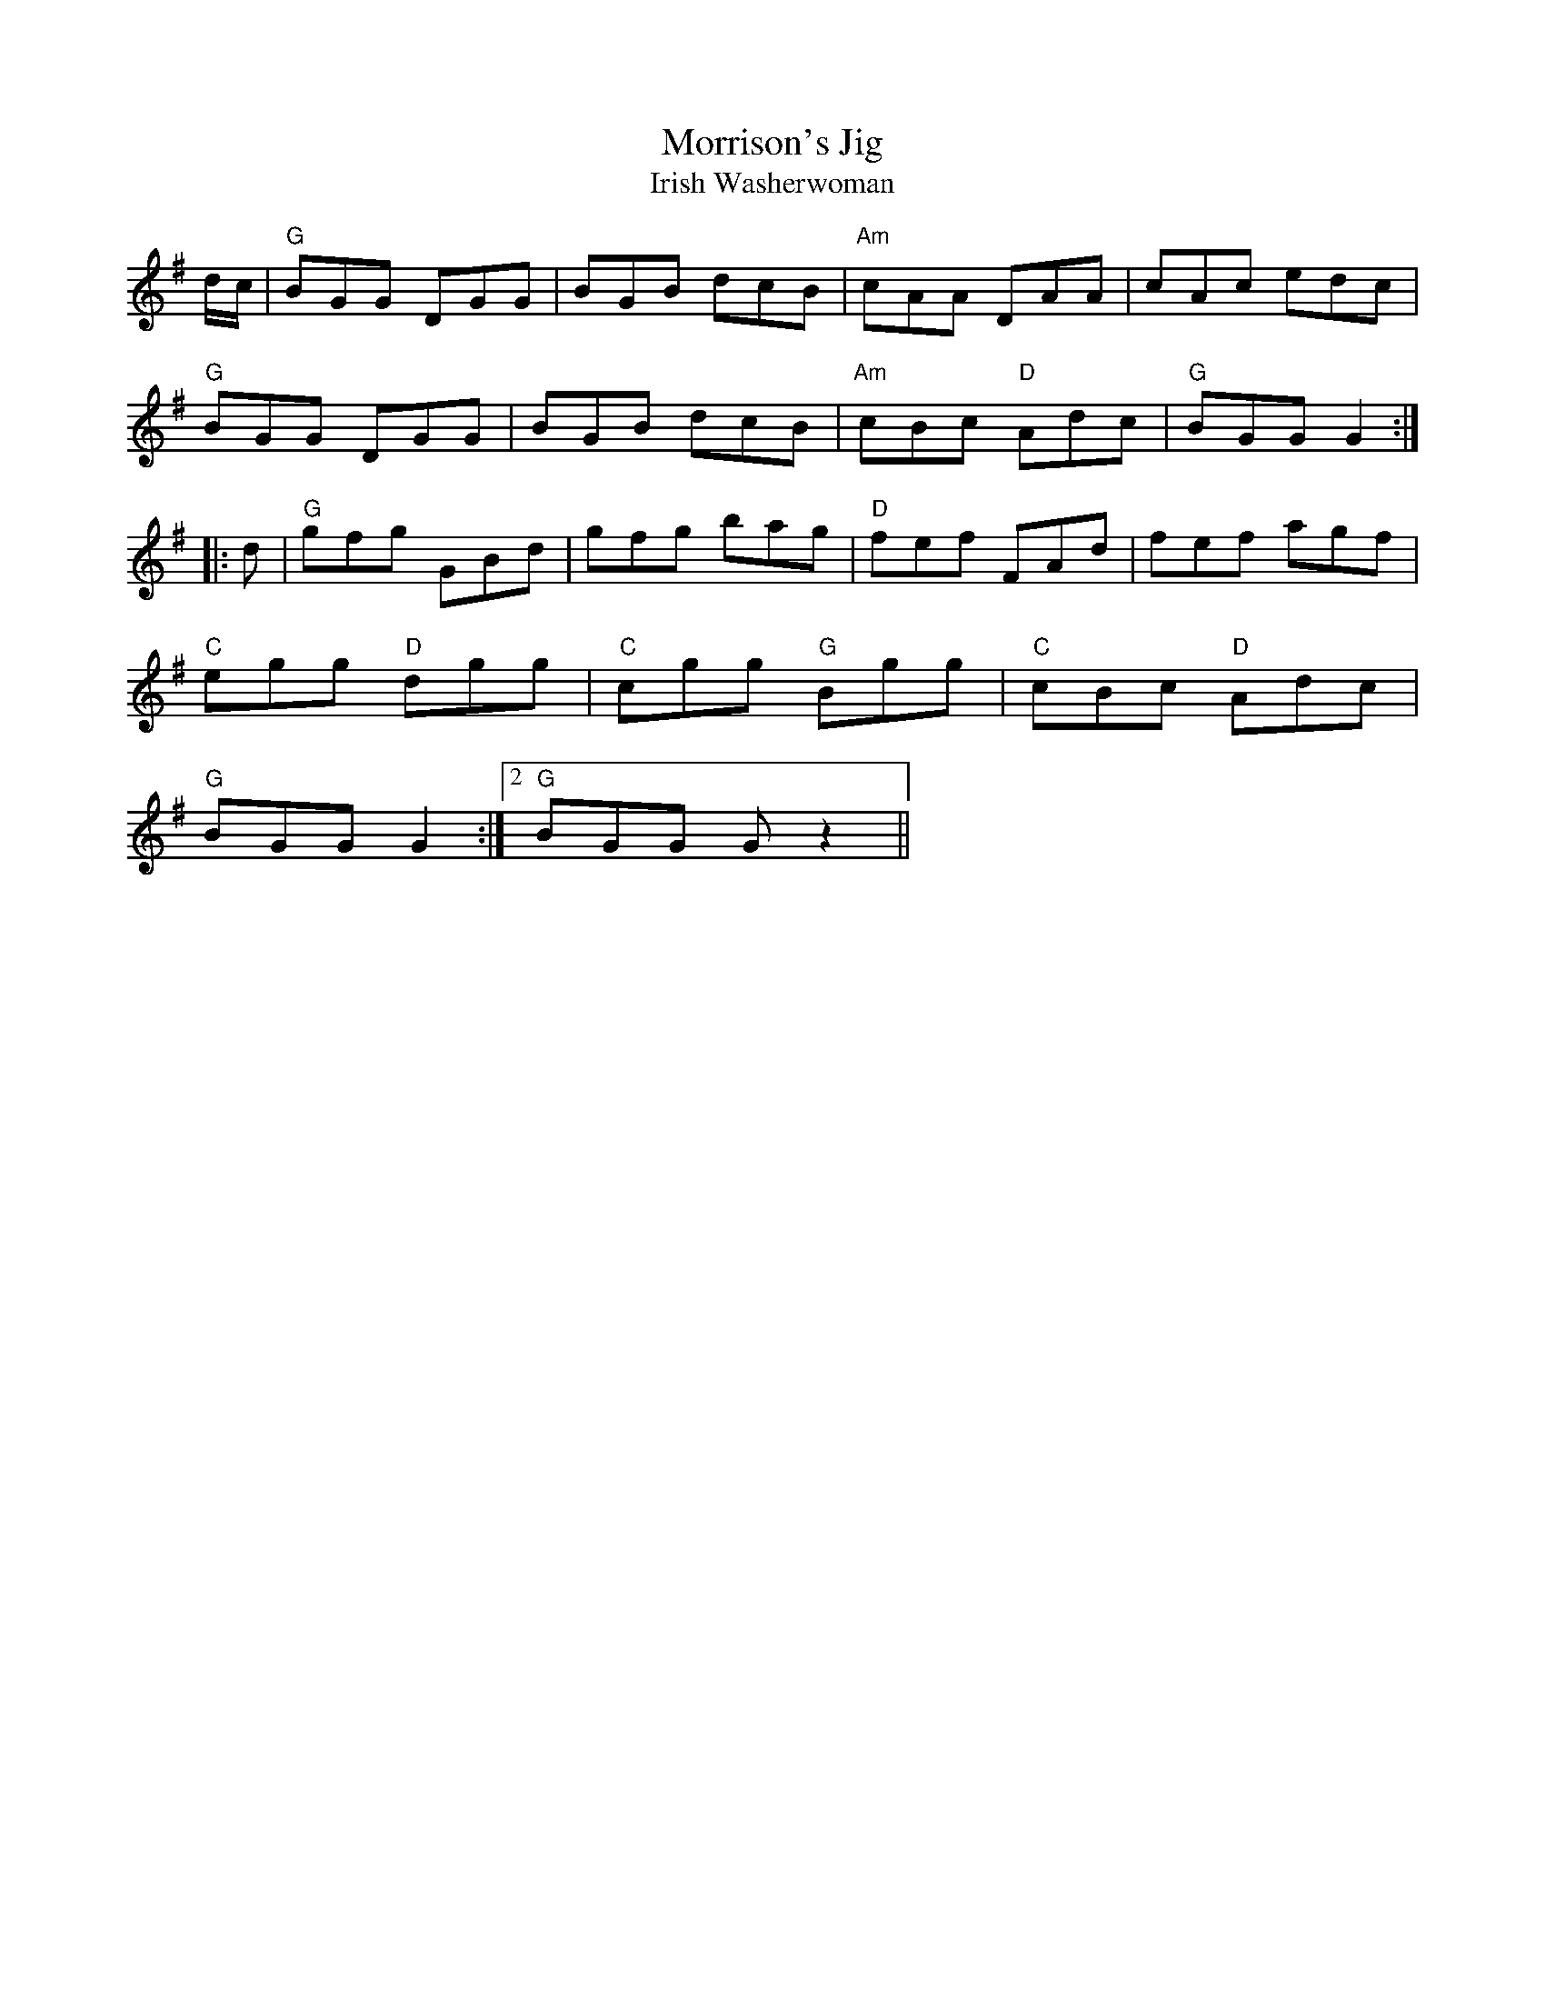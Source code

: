 X: 41
T:Morrison's Jig
"Em"E2E B2B|E2E "D"AFD|
"Em"E2B E2B|"G"dcB "D"AFD|
"Em"E2E B2B|E2E "D"AFD|
"G"GAG "D"FGA|"G"d3z2||
T:Irish Washerwoman
K:G
d/2c/2|"G"BGG DGG|BGB dcB|"Am"cAA DAA|cAc edc|
"G"BGG DGG|BGB dcB|"Am"cBc "D"Adc|"G"BGG G2::
d|"G"gfg GBd|gfg bag|"D"fef FAd|fef agf|
"C"egg "D"dgg|"C"cgg "G"Bgg|"C"cBc "D"Adc|
1 "G"BGG G2:|2 "G"BGG Gz2||

